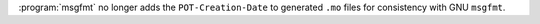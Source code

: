 :program:`msgfmt` no longer adds the ``POT-Creation-Date`` to generated ``.mo`` files
for consistency with GNU ``msgfmt``.
